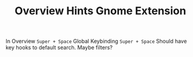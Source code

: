 #+TITLE: Overview Hints Gnome Extension
In Overview ~Super + Space~  
Global Keybinding ~Super + Space~  
Should have key hooks to default search. Maybe filters?
